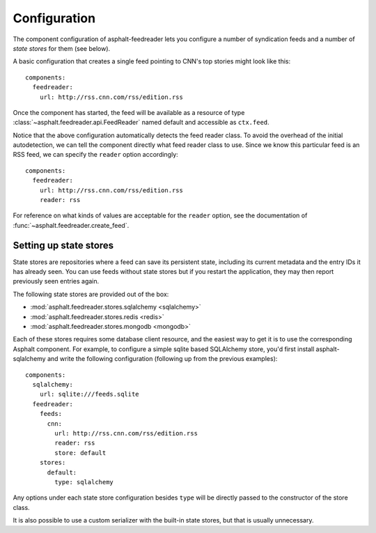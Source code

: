 Configuration
=============

.. highlight:: yaml

The component configuration of asphalt-feedreader lets you configure a number of syndication feeds
and a number of *state stores* for them (see below).

A basic configuration that creates a single feed pointing to CNN's top stories might look like
this::

    components:
      feedreader:
        url: http://rss.cnn.com/rss/edition.rss

Once the component has started, the feed will be available as a resource of type
:class:`~asphalt.feedreader.api.FeedReader` named default and accessible as ``ctx.feed``.

Notice that the above configuration automatically detects the feed reader class. To avoid the
overhead of the initial autodetection, we can tell the component directly what feed reader class to
use. Since we know this particular feed is an RSS feed, we can specify the ``reader`` option
accordingly::

    components:
      feedreader:
        url: http://rss.cnn.com/rss/edition.rss
        reader: rss

For reference on what kinds of values are acceptable for the ``reader`` option, see the
documentation of :func:`~asphalt.feedreader.create_feed`.

Setting up state stores
-----------------------

State stores are repositories where a feed can save its persistent state, including its current
metadata and the entry IDs it has already seen. You can use feeds without state stores but if you
restart the application, they may then report previously seen entries again.

The following state stores are provided out of the box:

* :mod:`asphalt.feedreader.stores.sqlalchemy <sqlalchemy>`
* :mod:`asphalt.feedreader.stores.redis <redis>`
* :mod:`asphalt.feedreader.stores.mongodb <mongodb>`

Each of these stores requires some database client resource, and the easiest way to get it is to
use the corresponding Asphalt component. For example, to configure a simple sqlite based SQLAlchemy
store, you'd first install asphalt-sqlalchemy and write the following configuration (following up
from the previous examples)::

    components:
      sqlalchemy:
        url: sqlite:///feeds.sqlite
      feedreader:
        feeds:
          cnn:
            url: http://rss.cnn.com/rss/edition.rss
            reader: rss
            store: default
        stores:
          default:
            type: sqlalchemy

Any options under each state store configuration besides ``type`` will be directly passed to the
constructor of the store class.

It is also possible to use a custom serializer with the built-in state stores, but that is usually
unnecessary.

